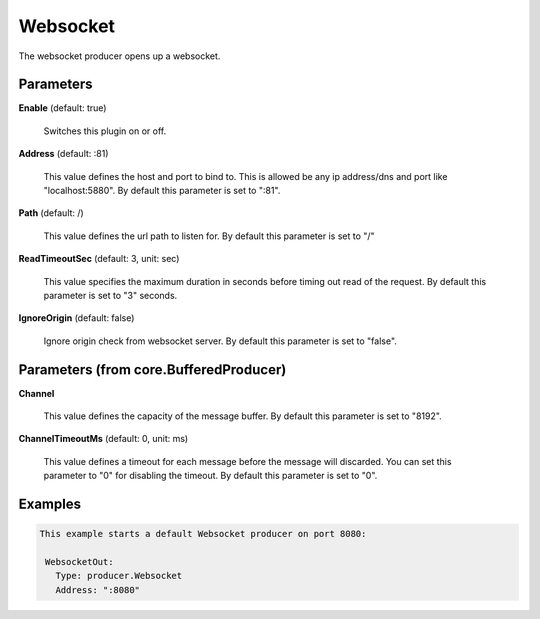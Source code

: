 .. Autogenerated by Gollum RST generator (docs/generator/*.go)

Websocket
=========

The websocket producer opens up a websocket.




Parameters
----------

**Enable** (default: true)

  Switches this plugin on or off.
  

**Address** (default: :81)

  This value defines the host and port to bind to.
  This is allowed be any ip address/dns and port like "localhost:5880".
  By default this parameter is set to ":81".
  
  

**Path** (default: /)

  This value defines the url path to listen for.
  By default this parameter is set to "/"
  
  

**ReadTimeoutSec** (default: 3, unit: sec)

  This value specifies the maximum duration in seconds before timing out
  read of the request.
  By default this parameter is set to "3" seconds.
  
  

**IgnoreOrigin** (default: false)

  Ignore origin check from websocket server.
  By default this parameter is set to "false".
  
  

Parameters (from core.BufferedProducer)
---------------------------------------

**Channel**

  This value defines the capacity of the message buffer.
  By default this parameter is set to "8192".
  
  

**ChannelTimeoutMs** (default: 0, unit: ms)

  This value defines a timeout for each message before the message will discarded.
  You can set this parameter to "0" for disabling the timeout.
  By default this parameter is set to "0".
  
  

Examples
--------

.. code-block:: yaml

	This example starts a default Websocket producer on port 8080:
	
	 WebsocketOut:
	   Type: producer.Websocket
	   Address: ":8080"
	
	


